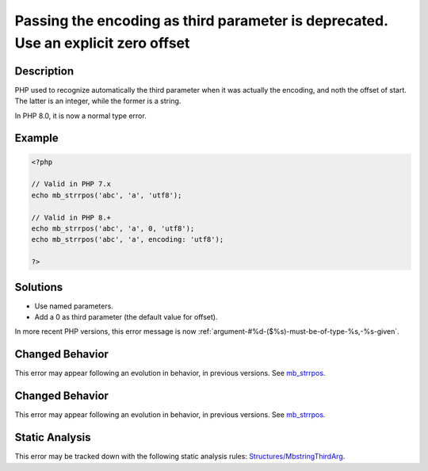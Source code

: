 .. _passing-the-encoding-as-third-parameter-is-deprecated.-use-an-explicit-zero-offset:

Passing the encoding as third parameter is deprecated. Use an explicit zero offset
----------------------------------------------------------------------------------
 
.. meta::
	:description:
		Passing the encoding as third parameter is deprecated. Use an explicit zero offset: PHP used to recognize automatically the third parameter when it was actually the encoding, and noth the offset of start.
	:og:image: https://php-errors.readthedocs.io/en/latest/_static/logo.png
	:og:type: article
	:og:title: Passing the encoding as third parameter is deprecated. Use an explicit zero offset
	:og:description: PHP used to recognize automatically the third parameter when it was actually the encoding, and noth the offset of start
	:og:url: https://php-errors.readthedocs.io/en/latest/messages/passing-the-encoding-as-third-parameter-is-deprecated.-use-an-explicit-zero-offset.html
	:og:locale: en
	:twitter:card: summary_large_image
	:twitter:site: @exakat
	:twitter:title: Passing the encoding as third parameter is deprecated. Use an explicit zero offset
	:twitter:description: Passing the encoding as third parameter is deprecated. Use an explicit zero offset: PHP used to recognize automatically the third parameter when it was actually the encoding, and noth the offset of start
	:twitter:creator: @exakat
	:twitter:image:src: https://php-errors.readthedocs.io/en/latest/_static/logo.png

.. raw:: html

	<script type="application/ld+json">{"@context":"https:\/\/schema.org","@graph":[{"@type":"WebPage","@id":"https:\/\/php-errors.readthedocs.io\/en\/latest\/tips\/passing-the-encoding-as-third-parameter-is-deprecated.-use-an-explicit-zero-offset.html","url":"https:\/\/php-errors.readthedocs.io\/en\/latest\/tips\/passing-the-encoding-as-third-parameter-is-deprecated.-use-an-explicit-zero-offset.html","name":"Passing the encoding as third parameter is deprecated. Use an explicit zero offset","isPartOf":{"@id":"https:\/\/www.exakat.io\/"},"datePublished":"Sun, 19 Oct 2025 10:26:46 +0000","dateModified":"Sun, 19 Oct 2025 10:26:46 +0000","description":"PHP used to recognize automatically the third parameter when it was actually the encoding, and noth the offset of start","inLanguage":"en-US","potentialAction":[{"@type":"ReadAction","target":["https:\/\/php-tips.readthedocs.io\/en\/latest\/tips\/passing-the-encoding-as-third-parameter-is-deprecated.-use-an-explicit-zero-offset.html"]}]},{"@type":"WebSite","@id":"https:\/\/www.exakat.io\/","url":"https:\/\/www.exakat.io\/","name":"Exakat","description":"Smart PHP static analysis","inLanguage":"en-US"}]}</script>

Description
___________
 
PHP used to recognize automatically the third parameter when it was actually the encoding, and noth the offset of start. The latter is an integer, while the former is a string. 

In PHP 8.0, it is now a normal type error.

Example
_______

.. code-block:: php

   <?php
   
   // Valid in PHP 7.x
   echo mb_strrpos('abc', 'a', 'utf8');
   
   // Valid in PHP 8.+
   echo mb_strrpos('abc', 'a', 0, 'utf8');
   echo mb_strrpos('abc', 'a', encoding: 'utf8');
   
   ?>

Solutions
_________

+ Use named parameters.
+ Add a 0 as third parameter (the default value for offset).


In more recent PHP versions, this error message is now :ref:`argument-#%d-($%s)-must-be-of-type-%s,-%s-given`.

Changed Behavior
________________

This error may appear following an evolution in behavior, in previous versions. See `mb_strrpos <https://php-changed-behaviors.readthedocs.io/en/latest/behavior/mb_strrpos.html>`_.

Changed Behavior
________________

This error may appear following an evolution in behavior, in previous versions. See `mb_strrpos <https://php-changed-behaviors.readthedocs.io/en/latest/behavior/mb_strrpos.html>`_.

Static Analysis
_______________

This error may be tracked down with the following static analysis rules: `Structures/MbstringThirdArg <https://exakat.readthedocs.io/en/latest/Reference/Rules/Structures/MbstringThirdArg.html>`_.
